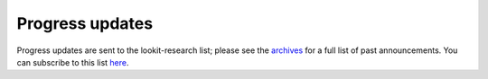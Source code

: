 Progress updates
~~~~~~~~~~~~~~~~~~~~~~~~~~~~~~~~~

Progress updates are sent to the lookit-research list; please see the 
`archives <https://mailman.mit.edu/pipermail/lookit-research/>`__ for a full list of past 
announcements. You can subscribe to this list 
`here <https://mailman.mit.edu/mailman/listinfo/lookit-research>`__.
